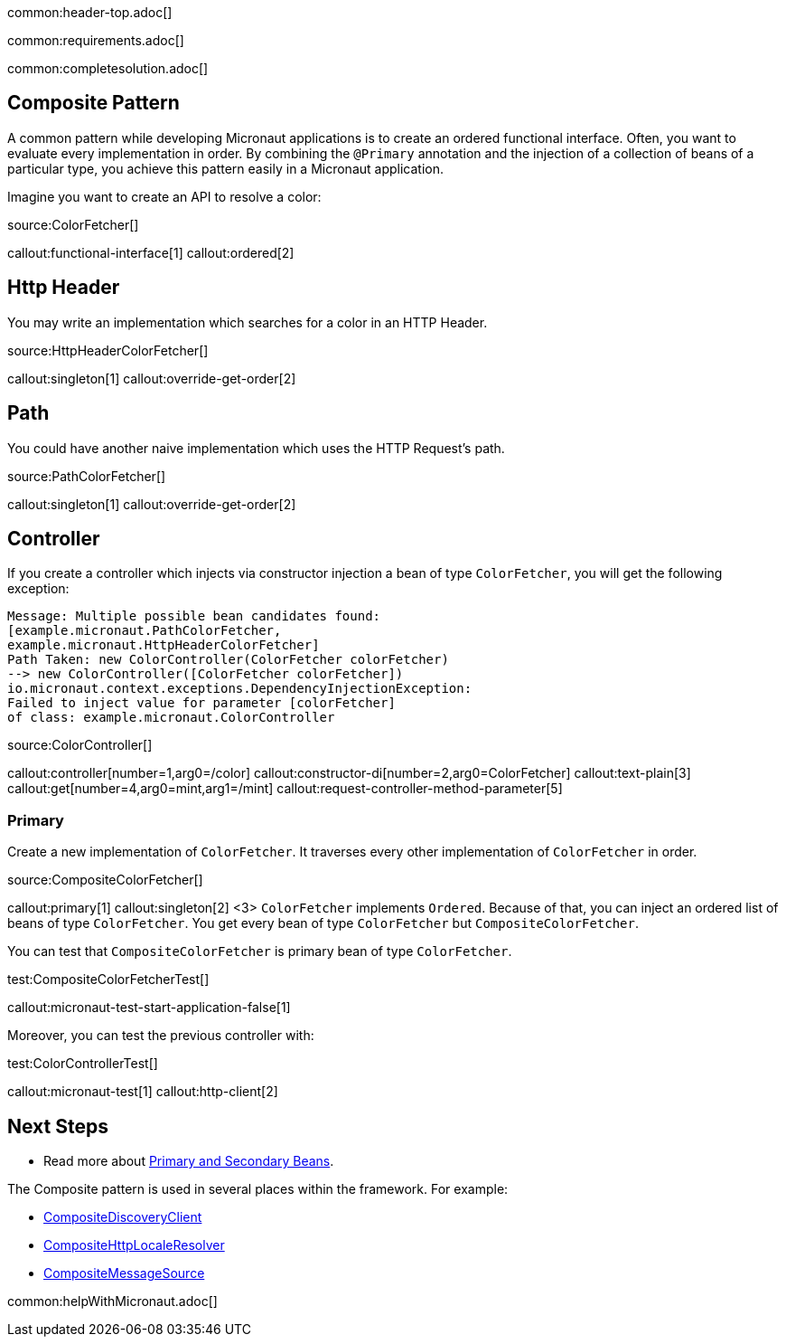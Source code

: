 common:header-top.adoc[]

common:requirements.adoc[]

common:completesolution.adoc[]

== Composite Pattern

A common pattern while developing Micronaut applications is to create an ordered functional interface. Often, you want to evaluate every implementation in order.
By combining the `@Primary` annotation and the injection of a collection of beans of a particular type, you achieve this pattern easily in a Micronaut application.

Imagine you want to create an API to resolve a color:

source:ColorFetcher[]

callout:functional-interface[1]
callout:ordered[2]

== Http Header

You may write an implementation which searches for a color in an HTTP Header.

source:HttpHeaderColorFetcher[]

callout:singleton[1]
callout:override-get-order[2]

== Path

You could have another naive implementation which uses the HTTP Request's path.

source:PathColorFetcher[]

callout:singleton[1]
callout:override-get-order[2]

== Controller

If you create a controller which injects via constructor injection a bean of type `ColorFetcher`,
you will get the following exception:

[source,bash]
----
Message: Multiple possible bean candidates found:
[example.micronaut.PathColorFetcher,
example.micronaut.HttpHeaderColorFetcher]
Path Taken: new ColorController(ColorFetcher colorFetcher)
--> new ColorController([ColorFetcher colorFetcher])
io.micronaut.context.exceptions.DependencyInjectionException:
Failed to inject value for parameter [colorFetcher]
of class: example.micronaut.ColorController
----

source:ColorController[]

callout:controller[number=1,arg0=/color]
callout:constructor-di[number=2,arg0=ColorFetcher]
callout:text-plain[3]
callout:get[number=4,arg0=mint,arg1=/mint]
callout:request-controller-method-parameter[5]

=== Primary

Create a new implementation of `ColorFetcher`. It traverses every other implementation of `ColorFetcher` in order.

source:CompositeColorFetcher[]

callout:primary[1]
callout:singleton[2]
<3> `ColorFetcher` implements `Ordered`. Because of that, you can inject an ordered list of beans of type `ColorFetcher`. You get every bean of type `ColorFetcher` but `CompositeColorFetcher`.

You can test that `CompositeColorFetcher` is primary bean of type `ColorFetcher`.

test:CompositeColorFetcherTest[]

callout:micronaut-test-start-application-false[1]

Moreover, you can test the previous controller with:

test:ColorControllerTest[]

callout:micronaut-test[1]
callout:http-client[2]

== Next Steps

- Read more about https://docs.micronaut.io/latest/guide/#_primary_and_secondary_beans[Primary and Secondary Beans].

The Composite pattern is used in several places within the framework. For example:

- https://docs.micronaut.io/latest/api/io/micronaut/discovery/CompositeDiscoveryClient.html[CompositeDiscoveryClient]
- https://docs.micronaut.io/latest/api/io/micronaut/http/server/util/locale/CompositeHttpLocaleResolver.html[CompositeHttpLocaleResolver]
- https://docs.micronaut.io/latest/api/io/micronaut/runtime/context/CompositeMessageSource.html[CompositeMessageSource]

common:helpWithMicronaut.adoc[]
